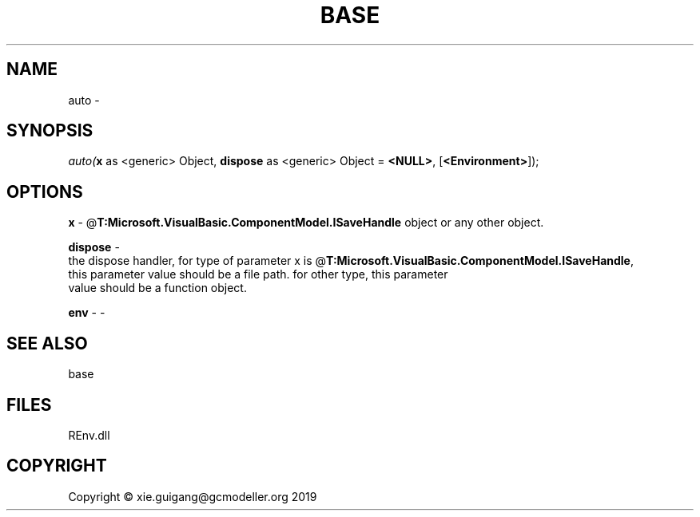 .\" man page create by R# package system.
.TH BASE 1 2020-12-26 "auto" "auto"
.SH NAME
auto \- 
.SH SYNOPSIS
\fIauto(\fBx\fR as <generic> Object, 
\fBdispose\fR as <generic> Object = \fB<NULL>\fR, 
[\fB<Environment>\fR]);\fR
.SH OPTIONS
.PP
\fBx\fB \fR\- @\fBT:Microsoft.VisualBasic.ComponentModel.ISaveHandle\fR object or any other object.
.PP
.PP
\fBdispose\fB \fR\- 
 the dispose handler, for type of parameter x is @\fBT:Microsoft.VisualBasic.ComponentModel.ISaveHandle\fR,
 this parameter value should be a file path. for other type, this parameter
 value should be a function object.

.PP
.PP
\fBenv\fB \fR\- -
.PP
.SH SEE ALSO
base
.SH FILES
.PP
REnv.dll
.PP
.SH COPYRIGHT
Copyright © xie.guigang@gcmodeller.org 2019
